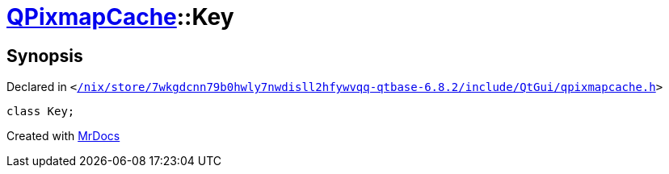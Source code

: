 [#QPixmapCache-Key]
= xref:QPixmapCache.adoc[QPixmapCache]::Key
:relfileprefix: ../
:mrdocs:


== Synopsis

Declared in `&lt;https://github.com/PrismLauncher/PrismLauncher/blob/develop/launcher//nix/store/7wkgdcnn79b0hwly7nwdisll2hfywvqq-qtbase-6.8.2/include/QtGui/qpixmapcache.h#L17[&sol;nix&sol;store&sol;7wkgdcnn79b0hwly7nwdisll2hfywvqq&hyphen;qtbase&hyphen;6&period;8&period;2&sol;include&sol;QtGui&sol;qpixmapcache&period;h]&gt;`

[source,cpp,subs="verbatim,replacements,macros,-callouts"]
----
class Key;
----






[.small]#Created with https://www.mrdocs.com[MrDocs]#
